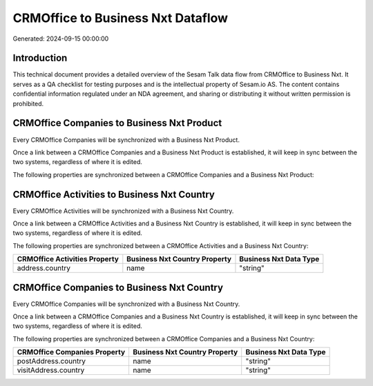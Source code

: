 ==================================
CRMOffice to Business Nxt Dataflow
==================================

Generated: 2024-09-15 00:00:00

Introduction
------------

This technical document provides a detailed overview of the Sesam Talk data flow from CRMOffice to Business Nxt. It serves as a QA checklist for testing purposes and is the intellectual property of Sesam.io AS. The content contains confidential information regulated under an NDA agreement, and sharing or distributing it without written permission is prohibited.

CRMOffice Companies to Business Nxt Product
-------------------------------------------
Every CRMOffice Companies will be synchronized with a Business Nxt Product.

Once a link between a CRMOffice Companies and a Business Nxt Product is established, it will keep in sync between the two systems, regardless of where it is edited.

The following properties are synchronized between a CRMOffice Companies and a Business Nxt Product:

.. list-table::
   :header-rows: 1

   * - CRMOffice Companies Property
     - Business Nxt Product Property
     - Business Nxt Data Type


CRMOffice Activities to Business Nxt Country
--------------------------------------------
Every CRMOffice Activities will be synchronized with a Business Nxt Country.

Once a link between a CRMOffice Activities and a Business Nxt Country is established, it will keep in sync between the two systems, regardless of where it is edited.

The following properties are synchronized between a CRMOffice Activities and a Business Nxt Country:

.. list-table::
   :header-rows: 1

   * - CRMOffice Activities Property
     - Business Nxt Country Property
     - Business Nxt Data Type
   * - address.country
     - name
     - "string"


CRMOffice Companies to Business Nxt Country
-------------------------------------------
Every CRMOffice Companies will be synchronized with a Business Nxt Country.

Once a link between a CRMOffice Companies and a Business Nxt Country is established, it will keep in sync between the two systems, regardless of where it is edited.

The following properties are synchronized between a CRMOffice Companies and a Business Nxt Country:

.. list-table::
   :header-rows: 1

   * - CRMOffice Companies Property
     - Business Nxt Country Property
     - Business Nxt Data Type
   * - postAddress.country
     - name
     - "string"
   * - visitAddress.country
     - name
     - "string"

